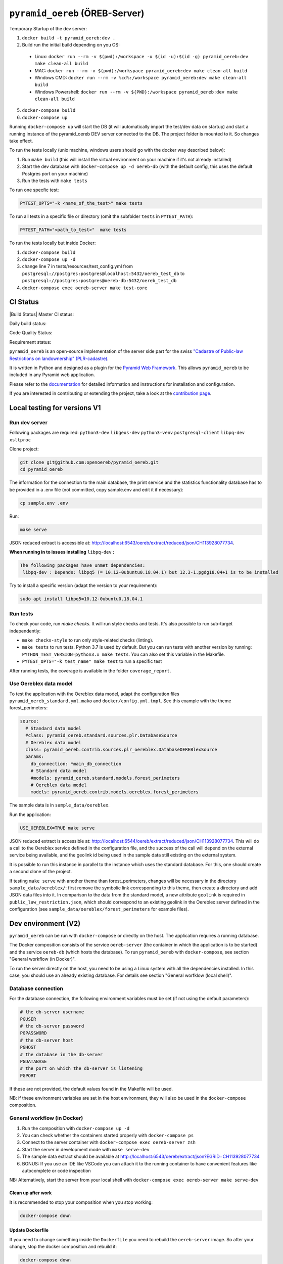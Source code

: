 ===============================
``pyramid_oereb`` (ÖREB-Server)
===============================

Temporary Startup of the dev server:

1. ``docker build -t pyramid_oereb:dev .``
2. Build run the initial build depending on you OS:
  * Linux: ``docker run --rm -v $(pwd):/workspace -u $(id -u):$(id -g) pyramid_oereb:dev make clean-all build``
  * MAC: ``docker run --rm -v $(pwd):/workspace pyramid_oereb:dev make clean-all build``
  * Windows CMD: ``docker run --rm -v %cd%:/workspace pyramid_oereb:dev make clean-all build``
  * Windows Powershell: ``docker run --rm -v ${PWD}:/workspace pyramid_oereb:dev make clean-all build``
5. ``docker-compose build``
6. ``docker-compose up``

Running ``docker-compose up`` will start the DB (it will automatically import the test/dev data on startup) and start
a running instance of the pyramid_oereb DEV server connected to the DB. The project folder is mounted
to it. So changes take effect.

To run the tests locally (unix machine, windows users should go with the docker way described below):

1. Run ``make build`` (this will install the virtual environment on your machine if it's not already installed)
2. Start the dev database with ``docker-compose up -d oereb-db`` (with the default config, this uses the default Postgres port on your machine)
3. Run the tests with ``make tests``

To run one specfic test:

.. code-block:: bash

  PYTEST_OPTS="-k <name_of_the_test>" make tests

To run all tests in a specific file or directory (omit the subfolder ``tests`` in ``PYTEST_PATH``):

.. code-block:: bash

  PYTEST_PATH="<path_to_test>"  make tests

To run the tests locally but inside Docker:

1. ``docker-compose build``
2. ``docker-compose up -d``
3. change line 7 in tests/resources/test_config.yml from ``postgresql://postgres:postgres@localhost:5432/oereb_test_db`` to ``postgresql://postgres:postgres@oereb-db:5432/oereb_test_db``
4. ``docker-compose exec oereb-server make test-core``

CI Status
=========
|Build Status| |Requirements Status|
Master CI status:

.. image:: https://github.com/openoereb/pyramid_oereb/actions/workflows/ci.yaml/badge.svg
   :alt: Master CI status
   :target: https://github.com/openoereb/pyramid_oereb/actions/workflows/ci.yaml

Daily build status:

.. image:: https://github.com/openoereb/pyramid_oereb/actions/workflows/daily_build.yaml/badge.svg
   :alt: Daily build status
   :target: https://github.com/openoereb/pyramid_oereb/actions/workflows/daily_build.yaml

Code Quality Status:

.. image:: https://api.codacy.com/project/badge/Grade/cf50094a4e84434d837babf1106f9fcb
   :alt: Codacy Badge
   :target: https://app.codacy.com/gh/openoereb/pyramid_oereb?utm_source=github.com&utm_medium=referral&utm_content=openoereb/pyramid_oereb&utm_campaign=Badge_Grade_Settings

Requirement status:

.. |Requirements Status| image:: https://requires.io/github/openoereb/pyramid_oereb/requirements.svg?branch=master
   :target: https://requires.io/github/openoereb/pyramid_oereb/requirements/?branch=master
   :alt: Requirements Status


``pyramid_oereb`` is an open-source implementation of the server side part for the swiss `"Cadastre of
Public-law Restrictions on landownership" (PLR-cadastre) <https://www.cadastre.ch/en/oereb.html>`__.

It is written in Python and designed as a plugin for the `Pyramid Web Framework
<http://docs.pylonsproject.org/projects/pyramid/en/latest/>`__. This allows ``pyramid_oereb`` to be
included in any Pyramid web application.

Please refer to the `documentation <https://openoereb.github.io/pyramid_oereb/>`__ for detailed
information and instructions for installation and configuration.

If you are interested in contributing or extending the project, take a look at the
`contribution page <https://openoereb.github.io/pyramid_oereb/doc/contrib/>`__.

Local testing for versions V1
=============================

Run dev server
--------------

Following packages are required: ``python3-dev`` ``libgeos-dev`` ``python3-venv`` ``postgresql-client`` ``libpq-dev`` ``xsltproc``

Clone project:

.. code-block:: bash

  git clone git@github.com:openoereb/pyramid_oereb.git
  cd pyramid_oereb

The information for the connection to the main database, the print service and the statistics functionality database has to be provided in a .env file (not committed, copy sample.env and edit it if necessary):

.. code-block:: bash

  cp sample.env .env

Run:

.. code-block:: bash

  make serve

JSON reduced extract is accessible at: http://localhost:6543/oereb/extract/reduced/json/CH113928077734.


**When running in to issues installing** ``libpq-dev`` **:**

.. code-block:: bash

  The following packages have unmet dependencies:
   libpq-dev : Depends: libpq5 (= 10.12-0ubuntu0.18.04.1) but 12.3-1.pgdg18.04+1 is to be installed


Try to install a specific version (adapt the version to your requirement):

.. code-block:: bash

  sudo apt install libpq5=10.12-0ubuntu0.18.04.1


Run tests
---------

To check your code, run `make checks`. It will run style checks and tests. It's also possible to
run sub-target independently:

- ``make checks-style`` to run only style-related checks (linting).
- ``make tests`` to run tests. Python 3.7 is used by default. But you can run tests with another version by
  running: ``PYTHON_TEST_VERSION=python3.x make tests``. You can also set this variable in the Makefile.
- ``PYTEST_OPTS="-k test_name" make test`` to run a specific test

After running tests, the coverage is available in the folder ``coverage_report``.

Use Oereblex data model
-----------------------

To test the application with the Oereblex data model, adapt the configuration files ``pyramid_oereb_standard.yml.mako`` and ``docker/config.yml.tmpl``.
See this example with the theme forest_perimeters:

.. code-block:: yaml

  source:
    # Standard data model
    #class: pyramid_oereb.standard.sources.plr.DatabaseSource
    # Oereblex data model
    class: pyramid_oereb.contrib.sources.plr_oereblex.DatabaseOEREBlexSource
    params:
      db_connection: *main_db_connection
      # Standard data model
      #models: pyramid_oereb.standard.models.forest_perimeters
      # Oereblex data model
      models: pyramid_oereb.contrib.models.oereblex.forest_perimeters

The sample data is in ``sample_data/oereblex``.

Run the application:

.. code-block:: bash

  USE_OEREBLEX=TRUE make serve


JSON reduced extract is accessible at: http://localhost:6544/oereb/extract/reduced/json/CH113928077734. This will do a call to the Oereblex service defined in the configuration file, and the success of the call will depend on the external service being available, and the geolink id being used in the sample data still existing on the external system.

It is possible to run this instance in parallel to the instance which uses the standard database. For this, one should create a second clone of the project.

If testing ``make serve`` with another theme than forest_perimeters, changes will be necessary in the directory ``sample_data/oereblex/``: first remove the symbolic link corresponding to this theme, then create a directory and add JSON data files into it. In comparison to the data from the standard model, a new attribute ``geolink`` is required in ``public_law_restriction.json``, which should correspond to an existing geolink in the Oereblex server defined in the configuration (see ``sample_data/oereblex/forest_perimeters`` for example files).


Dev environment (V2)
====================

``pyramid_oereb`` can be run with ``docker-compose`` or directly on the host. The application requires a running database.

The Docker composition consists of the service ``oereb-server`` (the container in which the application is to be started) and the service ``oereb-db`` (which hosts the database). To run ``pyramid_oereb`` with ``docker-compose``, see section "General workflow (in Docker)".

To run the server directly on the host, you need to be using a Linux system with all the dependencies installed. In this case, you should use an already existing database. For details see section "General worfklow (local shell)".

Database connection
-------------------

For the database connection, the following environment variables must be set (if not using the default parameters):

.. code-block:: bash

  # the db-server username
  PGUSER
  # the db-server password
  PGPASSWORD
  # the db-server host
  PGHOST
  # the database in the db-server
  PGDATABASE
  # the port on which the db-server is listening
  PGPORT

If these are not provided, the default values found in the Makefile will be used.

NB: if these environment variables are set in the host environment, they will also be used in the ``docker-compose`` composition.


General workflow (in Docker)
----------------------------

1. Run the composition with ``docker-compose up -d``
2. You can check whether the containers started properly with ``docker-compose ps``
3. Connect to the server container with ``docker-compose exec oereb-server zsh``
4. Start the server in development mode with ``make serve-dev``
5. The sample data extract should be available at http://localhost:6543/oereb/extract/json?EGRID=CH113928077734
6. BONUS: If you use an IDE like VSCode you can attach it to the running container to have convenient features like autocomplete or code inspection

NB: Alternatively, start the server from your local shell with ``docker-compose exec oereb-server make serve-dev``

Clean up after work
...................

It is recommended to stop your composition when you stop working:

.. code-block:: bash

  docker-compose down

Update Dockerfile
.................

If you need to change something inside the ``Dockerfile`` you need to rebuild the ``oereb-server`` image. So after your change,
stop the docker composition and rebuild it:

.. code-block:: bash

  docker-compose down
  docker-compose build

General workflow (local shell)
------------------------------

These instructions are sufficient only if you have all dependencies locally available (``python3-dev`` ``libgeos-dev`` ``python3-venv`` ``postgresql-client`` ``libpq-dev`` etc.)
and in the right versions. Otherwise this might lead to strange behaviors.

1. In a local shell in the project path, start the server in development mode with ``make serve-dev``
2. The sample data extract should be available at http://localhost:6543/oereb/extract/json?EGRID=CH113928077734


Useful ``make`` targets
------------------------

Run the ``make`` targets found in the Makefile either in the ``oereb-server`` container (if using ``docker-compose``) or in your local shell (if running the server locally).
Some useful targets:

- ``make serve-dev`` to run the application
- ``make test`` to run the application tests
- ``make clean`` to empty the database
- ``make clean-all`` to empty the database, uninstall the application and the virtual env and clear the rendered configuration files

If necessary the application is re-installed and the database is filled when running ``make serve-dev`` again.

Using MapFish-Print
-------------------

To be able to test the OEREB static extract (pdf), you need to run ``pyramid_oereb`` with ``docker-compose`` and to have a running instance of `pyramid_oereb_mfp <https://github.com/openoereb/pyramid_oereb_mfp>`__.
The Docker network ``print-network`` is also required and can be created with:

.. code-block:: bash

  docker network create print-network

The sample static extract should then be available at http://localhost:6543/oereb/extract/pdf?EGRID=CH113928077734

